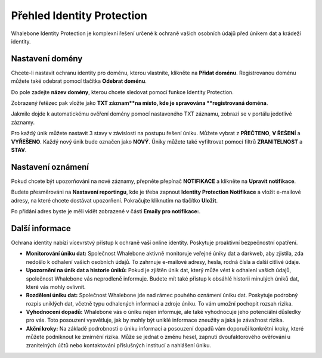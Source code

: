 ***************************
Přehled Identity Protection
***************************

Whalebone Identity Protection je komplexní řešení určené k ochraně vašich osobních údajů před únikem dat a krádeží identity.

.. image:: ./img/idp_1.png
    :align: center

Nastavení domény
===============

Chcete-li nastavit ochranu identity pro doménu, kterou vlastníte, klikněte na **Přidat doménu**. Registrovanou doménu můžete také odebrat pomocí tlačítka **Odebrat doménu**.

.. image:: ./img/idp_2.png
    :align: center

Do pole zadejte **název domény**, kterou chcete sledovat pomocí funkce Identity Protection.

.. image:: ./img/idp_3.png
    :align: center

Zobrazený řetězec pak vložte jako **TXT záznam**na místo, kde je spravována **registrovaná doména**.

.. image:: ./img/idp_4.png
    :align: center

Jakmile dojde k automatickému ověření domény pomocí nastaveného TXT záznamu, zobrazí se v portálu jedotlivé záznamy.

.. image:: ./img/idp_5.png
    :align: center

Pro každý únik můžete nastavit 3 stavy v závislosti na postupu řešení úniku. Můžete vybrat z **PŘEČTENO**, **V ŘEŠENÍ** a **VYŘEŠENO**. Každý nový únik bude označen jako **NOVÝ**. Úniky můžete také vyfiltrovat pomocí filtrů **ZRANITELNOST** a **STAV**. 


Nastavení oznámení
======================
Pokud chcete být upozorňováni na nové záznamy, přepněte přepínač **NOTIFIKACE** a klikněte na **Upravit notifikace**.

.. image:: ./img/idp_6.png
    :align: center

Budete přesměrováni na **Nastavení reportingu**, kde je třeba zapnout **Identity Protection Notifikace** a vložit e-mailové adresy, na které chcete dostávat upozorňení. Pokračujte kliknutím na tlačítko **Uložit**.

.. image:: ./img/idp_7.png
    :align: center

Po přidání adres byste je měli vidět zobrazené v části **Emaily pro notifikace:**.

.. image:: ./img/idp_7.png
    :align: center

Další informace
==============

Ochrana identity nabízí vícevrstvý přístup k ochraně vaší online identity. Poskytuje proaktivní bezpečnostní opatření.

* **Monitorování úniku dat:** Společnost Whalebone aktivně monitoruje veřejné úniky dat a darkweb, aby zjistila, zda nedošlo k odhalení vašich osobních údajů. To zahrnuje e-mailové adresy, hesla, rodná čísla a další citlivé údaje.
* **Upozornění na únik dat a historie úniků:** Pokud je zjištěn únik dat, který může vést k odhalení vašich údajů, společnost Whalebone vás neprodleně informuje. Budete mít také přístup k obsáhlé historii minulých úniků dat, které vás mohly ovlivnit.
* **Rozdělení úniku dat:** Společnost Whalebone jde nad rámec pouhého oznámení úniku dat. Poskytuje podrobný rozpis uniklých dat, včetně typu odhalených informací a zdroje úniku. To vám umožní pochopit rozsah rizika.
* **Vyhodnocení dopadů:** Whalebone vás o úniku nejen informuje, ale také vyhodnocuje jeho potenciální důsledky pro vás. Toto posouzení vysvětluje, jak by mohly být uniklé informace zneužity a jaká je závažnost rizika.
* **Akční kroky:** Na základě podrobností o úniku informací a posouzení dopadů vám doporučí konkrétní kroky, které můžete podniknout ke zmírnění rizika. Může se jednat o změnu hesel, zapnutí dvoufaktorového ověřování u zranitelných účtů nebo kontaktování příslušných institucí a nahlášení úniku.